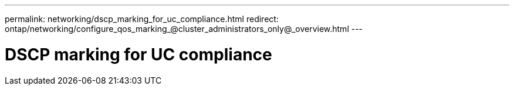 ---
permalink: networking/dscp_marking_for_uc_compliance.html
redirect: ontap/networking/configure_qos_marking_@cluster_administrators_only@_overview.html
---


= DSCP marking for UC compliance
:hardbreaks:
:nofooter:
:icons: font
:linkattrs:
:imagesdir: ./media/

// 16-FEB-2024, redirect as part of SM/CLI networking merge and sidebar refresh
// Created with NDAC Version 2.0 (August 17, 2020)
// restructured: March 2021
// enhanced keywords May 2021
// 4 Feb 2022, BURT 1451789 